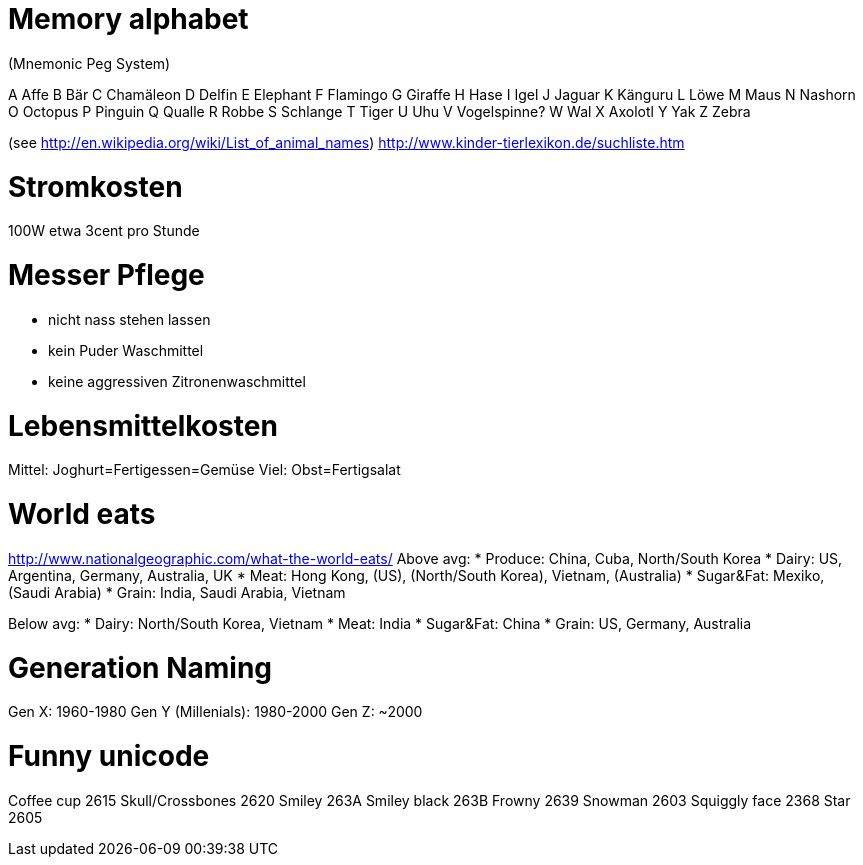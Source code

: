 = Memory alphabet
(Mnemonic Peg System)

A Affe
B Bär
C Chamäleon
D Delfin
E Elephant
F Flamingo
G Giraffe
H Hase
I Igel
J Jaguar
K Känguru
L Löwe
M Maus
N Nashorn
O Octopus
P Pinguin
Q Qualle
R Robbe
S Schlange
T Tiger
U Uhu
V Vogelspinne?
W Wal
X Axolotl
Y Yak
Z Zebra

(see http://en.wikipedia.org/wiki/List_of_animal_names)
http://www.kinder-tierlexikon.de/suchliste.htm

= Stromkosten

100W etwa 3cent pro Stunde

= Messer Pflege
* nicht nass stehen lassen
* kein Puder Waschmittel
* keine aggressiven Zitronenwaschmittel

= Lebensmittelkosten
Mittel: Joghurt=Fertigessen=Gemüse
Viel: Obst=Fertigsalat

= World eats
http://www.nationalgeographic.com/what-the-world-eats/
Above avg:
* Produce: China, Cuba, North/South Korea
* Dairy: US, Argentina, Germany, Australia, UK
* Meat: Hong Kong, (US), (North/South Korea), Vietnam, (Australia)
* Sugar&Fat: Mexiko, (Saudi Arabia)
* Grain: India, Saudi Arabia, Vietnam

Below avg:
* Dairy: North/South Korea, Vietnam
* Meat: India
* Sugar&Fat: China
* Grain: US, Germany, Australia

= Generation Naming

Gen X: 1960-1980
Gen Y (Millenials): 1980-2000
Gen Z: ~2000

= Funny unicode

Coffee cup 2615
Skull/Crossbones 2620
Smiley 263A
Smiley black 263B
Frowny 2639
Snowman 2603
Squiggly face 2368
Star 2605
